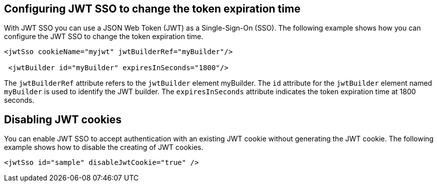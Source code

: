 == Configuring JWT SSO to change the token expiration time

With JWT SSO you can use a JSON Web Token (JWT) as a Single-Sign-On (SSO).
The following example shows how you can configure the JWT SSO to change the token expiration time.

[source, xml]
----
<jwtSso cookieName="myjwt" jwtBuilderRef="myBuilder"/>

 <jwtBuilder id="myBuilder" expiresInSeconds="1800"/>
----

The `jwtBuilderRef` attribute refers to the `jwtBuilder` element myBuilder.
The `id` attribute for the `jwtBuilder` element  named `myBuilder` is used to identify the JWT builder.
The `expiresInSeconds` attribute indicates the token expiration time at 1800 seconds.

== Disabling JWT cookies

You can enable JWT SSO to accept authentication with an existing JWT cookie without generating the JWT cookie.
The following example shows how to disable the creating of JWT cookies.

[source, xml]
----
<jwtSso id="sample" disableJwtCookie="true" />
----

